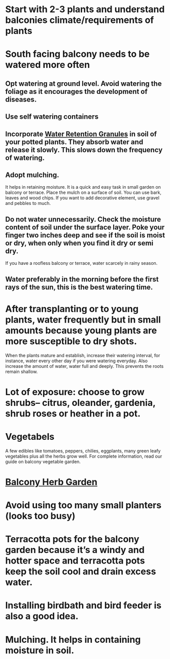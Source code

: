 #+STARTUP: hidestars

* Start with 2-3 plants and understand balconies climate/requirements of plants
* South facing balcony needs to be watered more often
** Opt watering at ground level. Avoid watering the foliage as it encourages the development of diseases.
** Use self watering containers
** Incorporate [[https://www.amazon.com/Dirty-Gardener-Water-Retention-Granules/dp/B004SD3R2I][Water Retention Granules]] in soil of your potted plants. They absorb water and release it slowly. This slows down the frequency of watering.
** Adopt mulching.
It helps in retaining moisture. It is a quick and easy task in small garden on balcony or terrace. Place the mulch on a surface of soil.
You can use bark, leaves and wood chips. If you want to add decorative
element, use gravel and pebbles to much.
** Do not water unnecessarily. Check the moisture content of soil under the surface layer. Poke your finger two inches deep and see if the soil is moist or dry, when only when you find it dry or semi dry.
If you have a roofless balcony or terrace, water scarcely in rainy season.
** Water preferably in the morning before the first rays of the sun, this is the best watering time.
* After transplanting or to young plants, water frequently but in small amounts because young plants are more susceptible to dry shots.
When the plants mature and establish, increase their watering interval, for instance, water every other day if you were watering everyday.
Also increase the amount of water, water full and deeply. This prevents the roots remain shallow.
* Lot of exposure: choose to grow shrubs– citrus, oleander, gardenia, shrub roses or heather in a pot.
* Vegetabels
  A few edibles like tomatoes, peppers, chilies, eggplants, many green leafy vegetables plus all the herbs grow well. For complete information, read our guide on balcony vegetable garden.
* [[https://balconygardenweb.com/make-a-balcony-herb-garden/][Balcony Herb Garden]]
* Avoid using too many small planters (looks too busy)
* Terracotta pots for the balcony garden because it’s a windy and hotter space and terracotta pots keep the soil cool and drain excess water.
* Installing birdbath and bird feeder is also a good idea.
* Mulching. It helps in containing moisture in soil.
